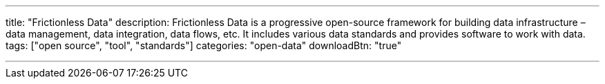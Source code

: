 ---
title: "Frictionless Data"
description: Frictionless Data is a progressive open-source framework for building data infrastructure – data management, data integration, data flows, etc. It includes various data standards and provides software to work with data.
tags: ["open source", "tool", "standards"]
categories: "open-data"
downloadBtn: "true"

---
:toc:

